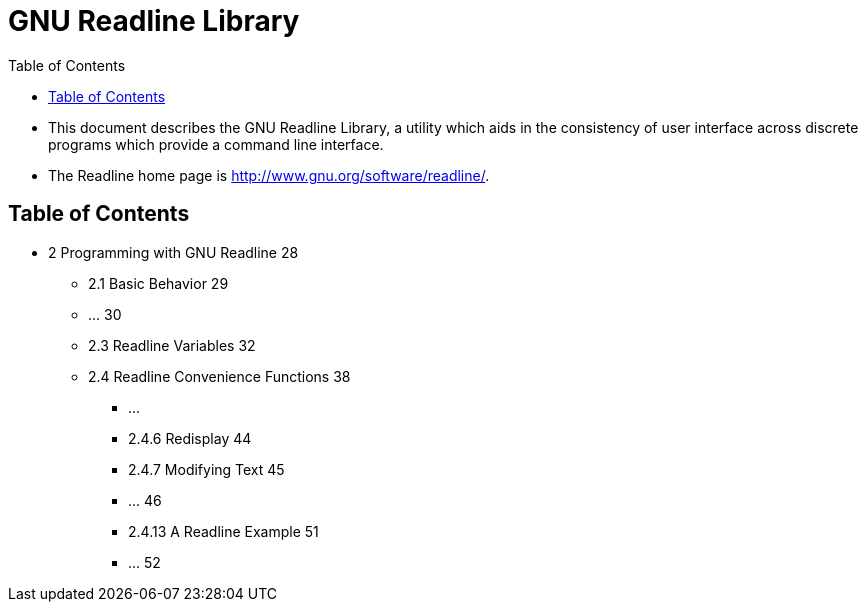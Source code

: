 = GNU Readline Library
:toc: left

* This document describes the GNU Readline Library, a utility which aids in
  the consistency of user interface across discrete programs which provide a
  command line interface.
* The Readline home page is http://www.gnu.org/software/readline/.

== Table of Contents

* 2 Programming with GNU Readline 28
** 2.1 Basic Behavior 29
** ... 30
** 2.3 Readline Variables 32
** 2.4 Readline Convenience Functions 38
*** ...
*** 2.4.6 Redisplay 44
*** 2.4.7 Modifying Text 45
*** ... 46
*** 2.4.13 A Readline Example 51
*** ... 52
